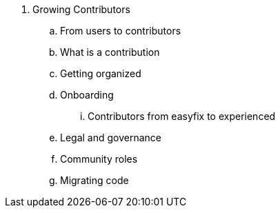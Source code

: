 . Growing Contributors
.. From users to contributors
.. What is a contribution
.. Getting organized
.. Onboarding
... Contributors from easyfix to experienced
.. Legal and governance
.. Community roles
.. Migrating code
